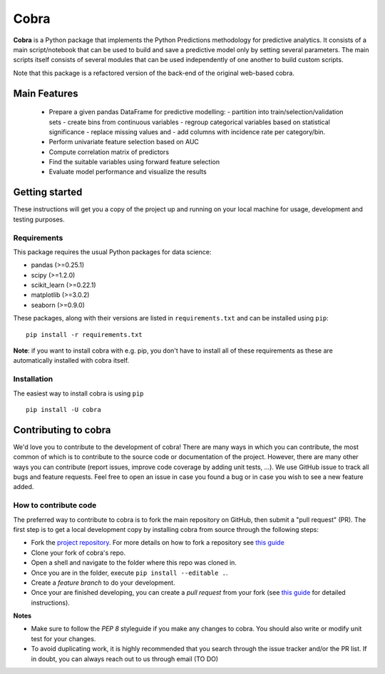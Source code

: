=====
Cobra
=====

**Cobra** is a Python package that implements the Python Predictions methodology for predictive analytics. It consists of a main script/notebook that can be used to build and save a predictive model only by setting several parameters. The main scripts itself consists of several modules that can be used independently of one another to build custom scripts.

Note that this package is a refactored version of the back-end of the original web-based cobra.


Main Features
=============

  * Prepare a given pandas DataFrame for predictive modelling:
    - partition into train/selection/validation sets
    - create bins from continuous variables
    - regroup categorical variables based on statistical significance
    - replace missing values and
    - add columns with incidence rate per category/bin.
  * Perform univariate feature selection based on AUC
  * Compute correlation matrix of predictors
  * Find the suitable variables using forward feature selection
  * Evaluate model performance and visualize the results

Getting started
===============

These instructions will get you a copy of the project up and running on your local machine for usage, development and testing purposes.

Requirements
------------

This package requires the usual Python packages for data science:

- pandas (>=0.25.1)
- scipy (>=1.2.0)
- scikit_learn (>=0.22.1)
- matplotlib (>=3.0.2)
- seaborn (>=0.9.0)


These packages, along with their versions are listed in ``requirements.txt`` and can be installed using ``pip``:    ::


  pip install -r requirements.txt


**Note**: if you want to install cobra with e.g. pip, you don't have to install all of these requirements as these are automatically installed with cobra itself.

Installation
------------

The easiest way to install cobra is using ``pip``   ::

  pip install -U cobra

Contributing to cobra
=====================

We'd love you to contribute to the development of cobra! There are many ways in which you can contribute, the most common of which is to contribute to the source code or documentation of the project. However, there are many other ways you can contribute (report issues, improve code coverage by adding unit tests, ...).
We use GitHub issue to track all bugs and feature requests. Feel free to open an issue in case you found a bug or in case you wish to see a new feature added.

How to contribute code
----------------------

The preferred way to contribute to cobra is to fork the main repository on GitHub, then submit a "pull request" (PR). The first step is to get a local development copy by installing cobra from source through the following steps:

- Fork the `project repository <https://github.com/PythonPredictions/Cobra>`_. For more details on how to fork a repository see `this guide <https://docs.github.com/en/free-pro-team@latest/github/getting-started-with-github/fork-a-repo>`__
- Clone your fork of cobra's repo.
- Open a shell and navigate to the folder where this repo was cloned in.
- Once you are in the folder, execute ``pip install --editable .``.
- Create a *feature branch* to do your development.
- Once your are finished developing, you can create a *pull request* from your fork (see `this guide <https://docs.github.com/en/free-pro-team@latest/github/collaborating-with-issues-and-pull-requests/creating-a-pull-request-from-a-fork>`__ for detailed instructions).

**Notes**

- Make sure to follow the *PEP 8* styleguide if you make any changes to cobra. You should also write or modify unit test for your changes.
- To avoid duplicating work, it is highly recommended that you search through the issue tracker and/or the PR list. If in doubt, you can always reach out to us through email (TO DO)